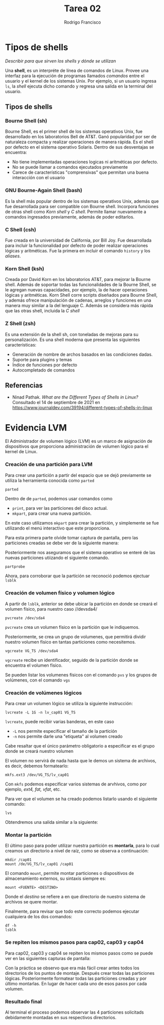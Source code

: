 #+TITLE: Tarea 02
#+AUTHOR: Rodrigo Francisco
#+OPTIONS: num:nil toc:nil


* Tipos de shells
/Describir para que sirven los shells y dónde se utilizan/

Una *shell*, es un interpréte de línea de comandos de Linux. Provee una interfaz para la ejecución de programas llamados /comandos/ entre el usuario y el kernel de los sistemas Unix. Por ejemplo, si un usuario ingresa =ls=, la /shell/ ejecuta dicho comando y regresa una salida en la terminal del usuario.

** Tipos de shells
*** Bourne Shell (sh)
Bourne Shell, es el primer shell de los sistemas operativos Unix, fue desarrollado en los laboratorios Bell de AT&T. Ganó popularidad por ser de naturaleza compacta y realizar operaciones de manera rápida. Es el shell por defecto en el sistema operativo Solaris. Dentro de sus desventajas se encuentra:
- No tiene implementadas operaciones logicas ni aritméticas por defecto.
- No se puede llamar a comandos ejecutados previamente
- Carece de características "comprensivas" que permitan una buena interacción con el usuario

*** GNU Bourne-Again Shell (bash)
Es la shell más popular dentro de los sistemas operativos Unix, además que fue desarrollada para ser compatible con Bourne shell. Incorpora funciones de otras shell como /Korn shell/ y /C shell/. Permite llamar nuevamente a comandos ingresados previamente, además de poder editarlos.

*** C Shell (csh)
Fue creada en la universidad de California, por Bill Joy. Fue desarrollada para incluir la funcionalidad por defecto de poder realizar operaciones lógicas y aritméticas. Fue la primera en incluir el comando =history= y los /aliases/.

*** Korn Shell (ksh)
Creada por David Korn en los laboratorios AT&T, para mejorar la Bourne shell. Además de soportar todas las funcionalidades de la Bourne Shell, se le agregan nuevas capacidades, por ejemplo, la de hacer operaciones lógicas y aritméticas. Korn Shell corre scripts diseñados para Bourne Shell, y además ofrece manipulación de cadenas, arreglos y funciones en una manera muy similar a la del lenguaje C. Además se considera más rápida que las otras shell, incluida la /C shell/

*** Z Shell (zsh)
Es una extensión de la shell sh, con toneladas de mejoras para su personalización. Es una shell moderna que presenta las siguientes características:
- Generación de nombre de archos basados en las condiciones dadas.
- Suporte para plugins y temas
- Índice de funciones por defecto
- Autocompletado de comandos

** Referencias
- Ninad Pathak. /What are the Different Types of Shells in Linux?/
  Consultado el 14 de septiembre de 2021 en https://www.journaldev.com/39194/different-types-of-shells-in-linux

* Evidencia LVM

El Administrador de volumen lógico (LVM) es un marco de asignación de dispositivos que proporciona administración de volumen lógico para el kernel de Linux.

*** Creación de una partición para LVM

Para crear una partición a partir del espacio que se dejó previamente se utiliza la herramienta conocida como =parted=

#+begin_src sh
parted
#+end_src

Dentro de de =parted=, podemos usar comandos como
- =print=, para ver las particiones del disco actual.
- =mkpart=, para crear una nueva partición.

En este caso utilizamos =mkpart= para crear la partición, y simplemente se fue utilizando el menú interactivo que este proporciona.

Para esta primera parte olvide tomar captura de pantalla, pero las particiones creadas se debe ver de la siguiente manera:

[[./t02/00.png]]

Posteriormente nos aseguramos que el sistema operativo se enteré de las nuevas particiones utiizando el siguiente comando.

#+begin_src shell
partprobe
#+end_src

Ahora, para corroborar que la partición se reconoció podemos ejectuar =lsblk=

[[./t02/01-lsblk.png]]

*** Creación de volumen físico y volumen lógico

A partir de =lsblk=, anterior se debe ubicar la partición en donde se creará el volumen físico, para nuestro caso //devsda4/

#+begin_src shell
pvcreate /dev/sda4
#+end_src

=pvcreate= crea un volumen físico en la partición que le indiquemos.

Posteriormente, se crea un grupo de volumenes, que permitirá dividir nuestro volumen físico en tantas particiones como necesitemos.

#+begin_src shell
vgcreate VG_TS /dev/sda4
#+end_src

=vgcreate= recibe un identificador, seguido de la partición donde se encuentra el volumen físico.

[[./t02/01.png]]

Se pueden listar los volumenes físicos con el comando =pvs= y los grupos de volúmenes, con el comando =vgs=

*** Creación de volúmenes lógicos

Para crear un volumen lógico se utiliza la siguiente instrucción:

#+begin_src shell
lvcreate -L 1G -n lv_cap01 VG_TS
#+end_src

=lvcreate=, puede recibir varias banderas, en este caso
- =-L= nos permite especificar el tamaño de la partición
- =-n= nos permite darle una "etiqueta" al volumen creado

Cabe resaltar que el único parámetro obligatorio a especificar es el grupo donde se creará nuestro volumen

El volumen no servirá de nada hasta que le demos un sistema de archivos, es decir, debemos formatearlo:

#+begin_src shell
mkfs.ext3 /dev/VG_TS/lv_cap01
#+end_src

Con =mkfs= podemos especificar varios sistemas de arvhivos, como por ejemplo, /ext4, fat, vfat/, etc.

Para ver que el volumen se ha creado podemos listarlo usando el siguiente comando:

#+begin_src shell
lvs
#+end_src

Obtendremos una salida similar a la siguiente:

[[./t02/02-lvs.png]]

*** Montar la partición

El último paso para poder utilizar nuestra partición es *montarla*, para lo cual creamos un directorio a nivel de raíz, como se observa a continuación:

#+begin_src shell
mkdir /cap01
mount /de/VG_TS/lv_cap01 /cap01
#+end_src

El comando =mount=, permite montar particiones o dispositivos de almacenamiento externos, su sintaxis siempre es:

#+begin_src shell
mount <FUENTE> <DESTINO>
#+end_src

Donde el /destino/ se refiere a en que directorio de nuestro sistema de archivos se quere montar.

Finalmente, para revisar que todo este correcto podemos ejecutar cualquiera de los dos comandos:

#+begin_src shell
df -h
lsblk
#+end_src

[[./t02/03.png]]

*** Se repiten los mismos pasos para cap02, cap03 y cap04

Para cap02, cap03 y cap04 se repiten los mismos pasos como se puede ver en las siguientes capturas de pantalla:

[[./t02/04.png]]

[[./t02/05.png]]

Con la práctica se observo que era más fácil crear antes todos los directorios de los puntos de montaje. Después crear todas las particiones lógicas. Posteriormente formatear todas las particiones creadas y por último montarlas. En lugar de hacer cada uno de esos pasos por cada volumen.

*** Resultado final

Al terminal el proceso podemos observar las 4 particiones solicitads debidamente montadas en sus respectivos directorios.

[[./t02/06.png]]
